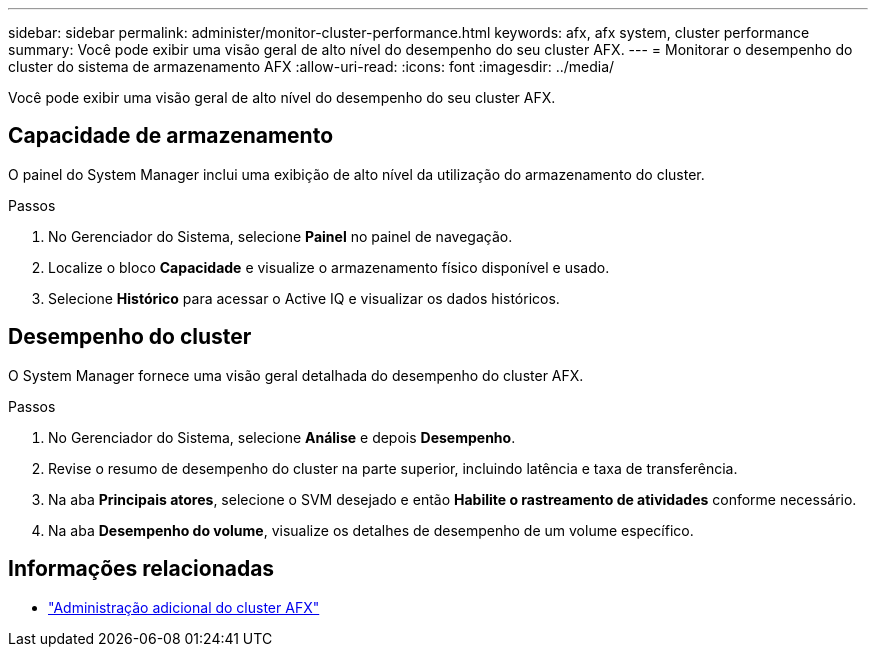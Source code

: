 ---
sidebar: sidebar 
permalink: administer/monitor-cluster-performance.html 
keywords: afx, afx system, cluster performance 
summary: Você pode exibir uma visão geral de alto nível do desempenho do seu cluster AFX. 
---
= Monitorar o desempenho do cluster do sistema de armazenamento AFX
:allow-uri-read: 
:icons: font
:imagesdir: ../media/


[role="lead"]
Você pode exibir uma visão geral de alto nível do desempenho do seu cluster AFX.



== Capacidade de armazenamento

O painel do System Manager inclui uma exibição de alto nível da utilização do armazenamento do cluster.

.Passos
. No Gerenciador do Sistema, selecione *Painel* no painel de navegação.
. Localize o bloco *Capacidade* e visualize o armazenamento físico disponível e usado.
. Selecione *Histórico* para acessar o Active IQ e visualizar os dados históricos.




== Desempenho do cluster

O System Manager fornece uma visão geral detalhada do desempenho do cluster AFX.

.Passos
. No Gerenciador do Sistema, selecione *Análise* e depois *Desempenho*.
. Revise o resumo de desempenho do cluster na parte superior, incluindo latência e taxa de transferência.
. Na aba *Principais atores*, selecione o SVM desejado e então *Habilite o rastreamento de atividades* conforme necessário.
. Na aba *Desempenho do volume*, visualize os detalhes de desempenho de um volume específico.




== Informações relacionadas

* link:../administer/additional-ontap-cluster.html["Administração adicional do cluster AFX"]

